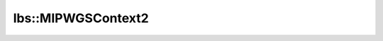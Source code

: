 lbs::MIPWGSContext2
===================

.. doxygenstruct:: opensn::lbs::MIPWGSContext2
   :members:
   :protected-members:
   :private-members:
   :undoc-members:
